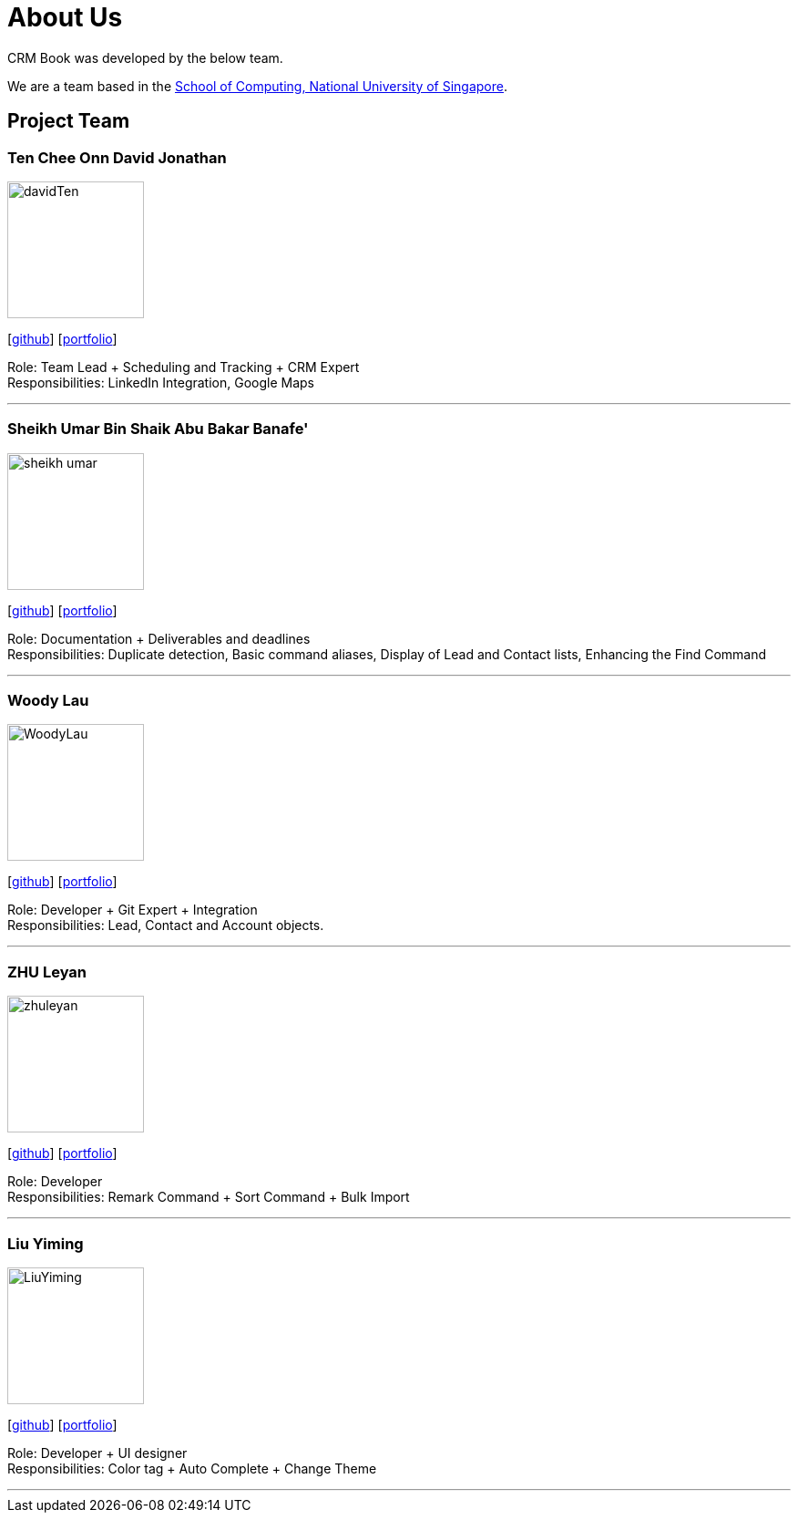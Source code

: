 = About Us
:relfileprefix: team/
:imagesDir: images
:stylesDir: stylesheets

CRM Book was developed by the below team. +

We are a team based in the http://www.comp.nus.edu.sg[School of Computing, National University of Singapore].

== Project Team

=== Ten Chee Onn David Jonathan
image::davidTen.png[width="150", align="left"]
{empty}[https://github.com/davidten[github]] [<<DavidTen#, portfolio>>]

Role: Team Lead + Scheduling and Tracking + CRM Expert +
Responsibilities: LinkedIn Integration, Google Maps

'''

=== Sheikh Umar Bin Shaik Abu Bakar Banafe'
image::sheikh-umar.png[width="150", align="left"]
{empty}[https://github.com/Sheikh-Umar[github]] [<<Sheikh-Umar#, portfolio>>]

Role: Documentation + Deliverables and deadlines +
Responsibilities: Duplicate detection, Basic command aliases, Display of Lead and Contact lists, Enhancing the Find Command

'''

=== Woody Lau
image::WoodyLau.png[width="150", align="left"]
{empty}[http://github.com/WoodyLau[github]] [<<WoodyLau#, portfolio>>]

Role: Developer + Git Expert + Integration +
Responsibilities: Lead, Contact and Account objects.

'''

=== ZHU Leyan
image::zhuleyan.png[width="150", align="left"]
{empty}[http://github.com/zhuleyan[github]] [<<zhuleyan#, portfolio>>]

Role: Developer +
Responsibilities: Remark Command + Sort Command + Bulk Import

'''

=== Liu Yiming
image::LiuYiming.jpg[width="150", align="left"]
{empty}[http://github.com/zhuleyan[github]] [<<liuyiming#, portfolio>>]

Role: Developer + UI designer +
Responsibilities: Color tag + Auto Complete + Change Theme

'''
